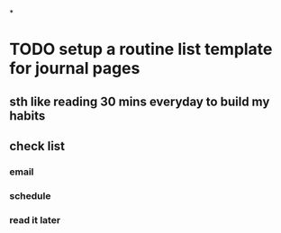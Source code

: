 *
* TODO setup a routine list template for journal pages
** sth like reading 30 mins everyday to build my habits
** check list
*** email
*** schedule
*** read it later